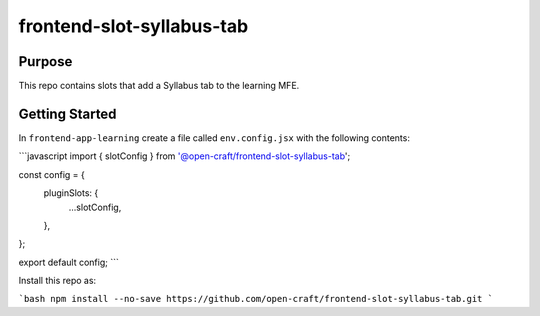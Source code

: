 frontend-slot-syllabus-tab
##########################

Purpose
*******

This repo contains slots that add a Syllabus tab to the learning MFE.

Getting Started
***************

In ``frontend-app-learning`` create a file called ``env.config.jsx`` with the
following contents:

```javascript
import { slotConfig } from '@open-craft/frontend-slot-syllabus-tab';


const config = {
  pluginSlots: {
    ...slotConfig,
  },
};

export default config;
```

Install this repo as:

```bash
npm install --no-save https://github.com/open-craft/frontend-slot-syllabus-tab.git
```
